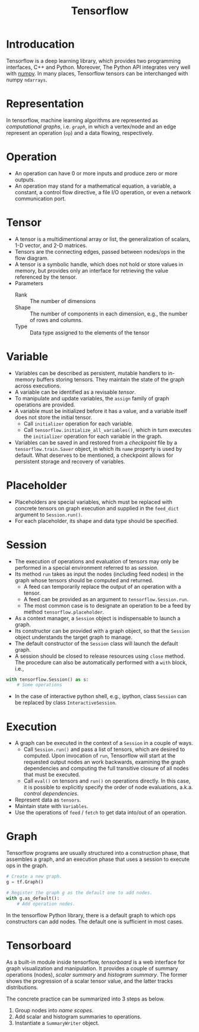 #+TITLE: Tensorflow

* Introducation
Tensorflow is a deep learning library, which provides two programming interfaces, C++ and Python. Moreover, The Python API integrates very well with [[http://www.numpy.org][numpy]]. In many places, Tensorflow tensors can be interchanged with numpy =ndarrays=.
* Representation
In tensorflow, machine learning algorithms are represented as /computational graphs/, i.e. [[*Graph][=graph=]], in which a vertex/node and an edge represent an operation (=op=) and a data flowing, respectively.
* Operation
- An operation can have 0 or more inputs and produce zero or more outputs.
- An operation may stand for a mathematical equation, a variable, a constant, a control flow directive, a file I/O operation, or even a network communication port.
* Tensor
- A tensor is a multidimentional array or list, the generalization of scalars, 1-D vector, and 2-D matrices.
- Tensors are the connecting edges, passed between nodes/ops in the flow diagram.
- A tensor is a symbolic handle, which does not hold or store values in memory, but provides only an interface for retrieving the value referenced by the tensor.
- Parameters
  + Rank :: The number of dimensions
  + Shape :: The number of components in each dimension, e.g., the number of rows and columns.
  + Type :: Data type assigned to the elements of the tensor
* Variable
- Variables can be described as persistent, mutable handlers to in-memory buffers storing tensors. They maintain the state of the graph across executions.
- A variable can be identified as a revisable [[*Tensor][tensor]].
- To manipulate and update variables, the =assign= family of graph operations are provided.
- A variable must be initialized before it has a value, and a variable itself does not store the initial tensor.
  + Call =initializer= operation for each variable.
  + Call =tensorflow.initialize_all_variables()=, which in turn executes the =initializer= operation for each variable in the graph.
- Variables can be saved in and restored from a /checkpoint/ file by a =tensorflow.train.Saver= object, in which its =name= property is used by default. What deserves to be mentioned, a checkpoint allows for persistent storage and recovery of variables.
* Placeholder
- Placeholders are special variables, which must be replaced with concrete tensors on graph execution and supplied in the =feed_dict= argument to =Session.run()=.
- For each placeholder, its shape and data type should be specified.
* Session
- The execution of operations and evaluation of tensors may only be performed in a special environment referred to as /session/.
- Its method =run= takes as input the nodes (including feed nodes) in the graph whose tensors should be computed and returned.
  + A feed can temporarily replace the output of an operation with a tensor.
  + A feed can be provided as an argument to =tensorflow.Session.run=.
  + The most common case is to designate an operation to be a feed by method =tensorflow.placeholder=.
- As a context manager, a =Session= object is indispensable to launch a graph.
- Its constructor can be provided with a graph object, so that the =Session= object understands the target graph to manage.
- The default constructor of the =Session= class will launch the default graph.
- A session should be closed to release resources using =close= method. The procedure can also be automatically performed with a =with= block, i.e.,
#+begin_src python
  with tensorflow.Session() as s:
      # Some operations
#+end_src
- In the case of interactive python shell, e.g., ipython, class =Session= can be replaced by class =InteractiveSession=.
* Execution
- A graph can be executed in the context of a =Session= in a couple of ways.
  + Call =Session.run()= and pass a list of tensors, which are desired to computed. Upon invocation of =run=, Tensorflow will start at the requested output nodes an work backwards, examining the graph dependencies and computing the full transitive closure of all nodes that must be executed.
  + Call =eval()= on tensors and =run()= on operations directly. In this case, it is possible to explicitly specify the order of node evaluations, a.k.a. /control dependencies/.
- Represent data as =tensors=.
- Maintain state with =Variables=.
- Use the operations of =feed= / =fetch= to get data into/out of an operation.
* Graph
Tensorflow programs are usually structured into a construction phase, that assembles a graph, and an execution phase that uses a session to execute ops in the graph.
#+begin_src python
  # Create a new graph.
  g = tf.Graph()

  # Register the graph g as the default one to add nodes.
  with g.as_default():
      # Add operation nodes.
#+end_src
In the tensorflow Python library, there is a default graph to which ops constructors can add nodes. The default one is sufficient in most cases.
* Tensorboard
As a built-in module inside tensorflow, /tensorboard/ is a web interface for graph visualization and manipulation. It provides a couple of summary operations (nodes), /scalar summary/ and /histogram summary/. The former shows the progression of a scalar tensor value, and the latter tracks distributions.

The concrete practice can be summarized into 3 steps as below.
1. Group nodes into /name scopes/.
2. Add scalar and histogram summaries to operations.
3. Instantiate a =SummaryWriter= object.
